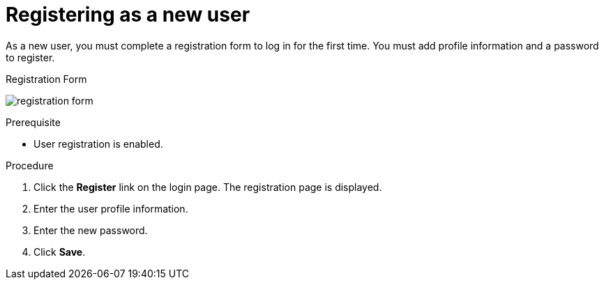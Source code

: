 // Module included in the following assemblies:
//
// con-user-registration.adoc

[id="proc-registering-new-user_{context}"]
= Registering as a new user

[role="_abstract"]
As a new user, you must complete a registration form to log in for the first time. You must add profile information and a password to register.

.Registration Form
image:{project_images}/registration-form.png[]

.Prerequisite
* User registration is enabled.

.Procedure
. Click the *Register* link on the login page. The registration page is displayed.
. Enter the user profile information.
. Enter the new password.
. Click *Save*.
